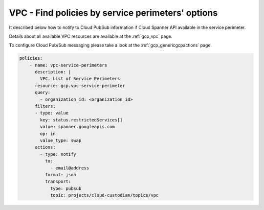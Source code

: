 VPC - Find policies by service perimeters' options
===================================================

It described below how to notify to Cloud Pub\Sub information if Cloud Spanner API available in the service perimeter.

Details about all available VPC resources are available at the :ref:`gcp_vpc` page.

To configure Cloud Pub/Sub messaging please take a look at the :ref:`gcp_genericgcpactions` page.

.. code-block:: yaml

    policies:
        - name: vpc-service-perimeters
          description: |
            VPC. List of Service Perimeters
          resource: gcp.vpc-service-perimeter
          query:
            - organization_id: <organization_id>
          filters:
          - type: value
            key: status.restrictedServices[]
            value: spanner.googleapis.com
            op: in
            value_type: swap
          actions:
            - type: notify
              to:
                - email@address
              format: json
              transport:
                type: pubsub
                topic: projects/cloud-custodian/topics/vpc
